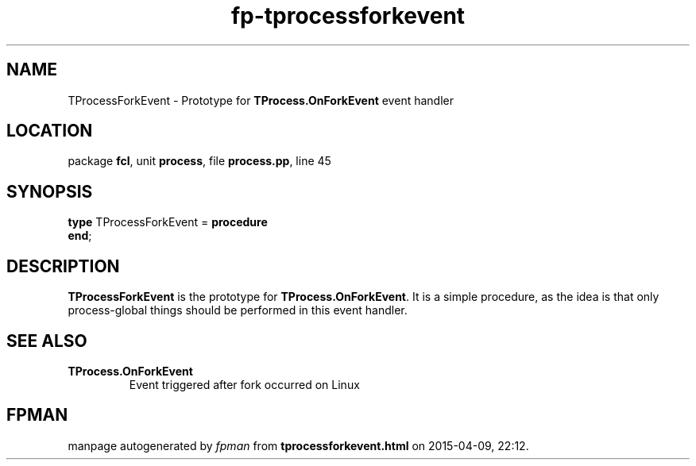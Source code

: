 .\" file autogenerated by fpman
.TH "fp-tprocessforkevent" 3 "2014-03-14" "fpman" "Free Pascal Programmer's Manual"
.SH NAME
TProcessForkEvent - Prototype for \fBTProcess.OnForkEvent\fR event handler
.SH LOCATION
package \fBfcl\fR, unit \fBprocess\fR, file \fBprocess.pp\fR, line 45
.SH SYNOPSIS
\fBtype\fR TProcessForkEvent = \fBprocedure\fR
.br
\fBend\fR;
.SH DESCRIPTION
\fBTProcessForkEvent\fR is the prototype for \fBTProcess.OnForkEvent\fR. It is a simple procedure, as the idea is that only process-global things should be performed in this event handler.


.SH SEE ALSO
.TP
.B TProcess.OnForkEvent
Event triggered after fork occurred on Linux

.SH FPMAN
manpage autogenerated by \fIfpman\fR from \fBtprocessforkevent.html\fR on 2015-04-09, 22:12.

